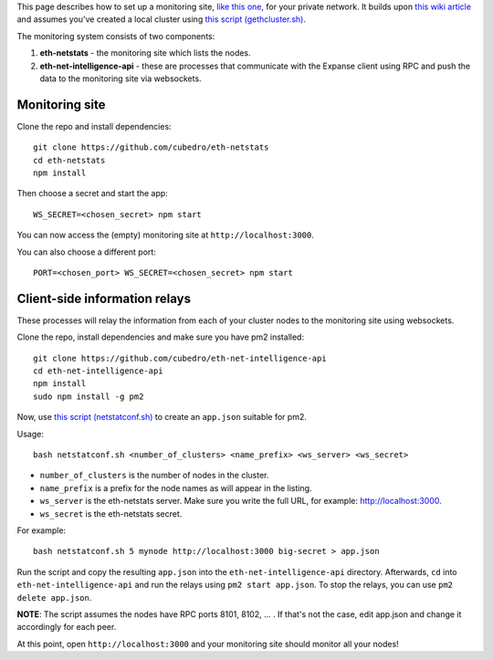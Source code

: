 This page describes how to set up a monitoring site, `like this
one <http://eth-netstats.herokuapp.com/>`__, for your private network.
It builds upon `this wiki
article <https://github.com/expanse-org/go-expanse/wiki/Setting-up-private-network-or-local-cluster>`__
and assumes you've created a local cluster using `this script
(gethcluster.sh) <https://github.com/ethersphere/eth-utils>`__.

The monitoring system consists of two components:

1. **eth-netstats** - the monitoring site which lists the nodes.
2. **eth-net-intelligence-api** - these are processes that communicate
   with the Expanse client using RPC and push the data to the
   monitoring site via websockets.

Monitoring site
===============

Clone the repo and install dependencies:

::

    git clone https://github.com/cubedro/eth-netstats
    cd eth-netstats
    npm install

Then choose a secret and start the app:

::

    WS_SECRET=<chosen_secret> npm start

You can now access the (empty) monitoring site at
``http://localhost:3000``.

You can also choose a different port:

::

    PORT=<chosen_port> WS_SECRET=<chosen_secret> npm start

Client-side information relays
==============================

These processes will relay the information from each of your cluster
nodes to the monitoring site using websockets.

Clone the repo, install dependencies and make sure you have pm2
installed:

::

    git clone https://github.com/cubedro/eth-net-intelligence-api
    cd eth-net-intelligence-api
    npm install
    sudo npm install -g pm2

Now, use `this script
(netstatconf.sh) <https://github.com/ethersphere/eth-utils>`__ to create
an ``app.json`` suitable for pm2.

Usage:

::

    bash netstatconf.sh <number_of_clusters> <name_prefix> <ws_server> <ws_secret>

-  ``number_of_clusters`` is the number of nodes in the cluster.
-  ``name_prefix`` is a prefix for the node names as will appear in the
   listing.
-  ``ws_server`` is the eth-netstats server. Make sure you write the
   full URL, for example: http://localhost:3000.
-  ``ws_secret`` is the eth-netstats secret.

For example:

::

    bash netstatconf.sh 5 mynode http://localhost:3000 big-secret > app.json

Run the script and copy the resulting ``app.json`` into the
``eth-net-intelligence-api`` directory. Afterwards, ``cd`` into
``eth-net-intelligence-api`` and run the relays using
``pm2 start app.json``. To stop the relays, you can use
``pm2 delete app.json``.

**NOTE**: The script assumes the nodes have RPC ports 8101, 8102, ... .
If that's not the case, edit app.json and change it accordingly for each
peer.

At this point, open ``http://localhost:3000`` and your monitoring site
should monitor all your nodes!
